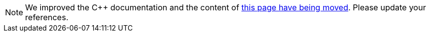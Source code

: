 // Copyright 2019 the original author or authors.
//
// Licensed under the Apache License, Version 2.0 (the "License");
// you may not use this file except in compliance with the License.
// You may obtain a copy of the License at
//
//      http://www.apache.org/licenses/LICENSE-2.0
//
// Unless required by applicable law or agreed to in writing, software
// distributed under the License is distributed on an "AS IS" BASIS,
// WITHOUT WARRANTIES OR CONDITIONS OF ANY KIND, either express or implied.
// See the License for the specific language governing permissions and
// limitations under the License.

NOTE: We improved the {cpp} documentation and the content of <<building_cpp_projects.adoc#,this page have being moved>>.
Please update your references.
++++
<meta http-equiv="refresh" content="0;URL=building_cpp_projects.html">
++++